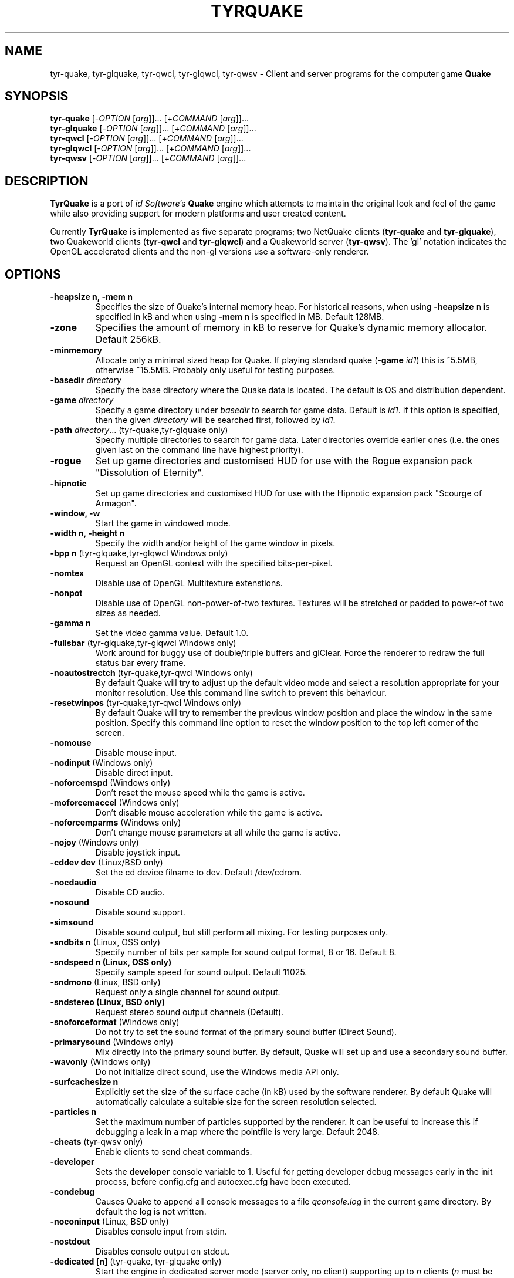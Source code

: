 .\" Process this file with
.\" groff -man -Tascii tyrquake.6
.\"
.TH TYRQUAKE 6 "TYR_VERSION"
.SH NAME
tyr\-quake, tyr\-glquake, tyr\-qwcl, tyr\-glqwcl, tyr\-qwsv \-
Client and server programs for the computer game \fBQuake\fP
.SH SYNOPSIS
\fBtyr\-quake\fP   [\-\fIOPTION\fP [\fIarg\fP]]... [+\fICOMMAND\fP [\fIarg\fP]]...
.br
\fBtyr\-glquake\fP [\-\fIOPTION\fP [\fIarg\fP]]... [+\fICOMMAND\fP [\fIarg\fP]]...
.br
\fBtyr\-qwcl\fP    [\-\fIOPTION\fP [\fIarg\fP]]... [+\fICOMMAND\fP [\fIarg\fP]]...
.br
\fBtyr\-glqwcl\fP  [\-\fIOPTION\fP [\fIarg\fP]]... [+\fICOMMAND\fP [\fIarg\fP]]...
.br
\fBtyr\-qwsv\fP    [\-\fIOPTION\fP [\fIarg\fP]]... [+\fICOMMAND\fP [\fIarg\fP]]...

.SH DESCRIPTION
\fBTyrQuake\fP is a port of \fIid Software\fP's \fBQuake\fP engine which
attempts to maintain the original look and feel of the game while also
providing support for modern platforms and user created content.

Currently \fBTyrQuake\fP is implemented as five separate programs; two
NetQuake clients (\fBtyr\-quake\fP and \fBtyr\-glquake\fP), two Quakeworld
clients (\fBtyr\-qwcl\fP and \fBtyr\-glqwcl\fP) and a Quakeworld server
(\fBtyr\-qwsv\fP). The 'gl' notation indicates the OpenGL accelerated clients
and the non-gl versions use a software-only renderer.

.SH OPTIONS
.IP "\fB\-heapsize n, \-mem n\fP"
Specifies the size of Quake's internal memory heap.  For historical reasons,
when using \fB\-heapsize\fP n is specified in kB and when using \fB-mem\fP n
is specified in MB.  Default 128MB.
.IP "\fB\-zone\fP"
Specifies the amount of memory in kB to reserve for Quake's dynamic memory
allocator.  Default 256kB.
.IP "\fB\-minmemory\fP"
Allocate only a minimal sized heap for Quake. If playing standard
quake (\fB\-game\fP \fIid1\fP) this is ~5.5MB, otherwise ~15.5MB.
Probably only useful for testing purposes.

.IP "\fB\-basedir\fP \fIdirectory\fP"
Specify the base directory where the Quake data is located.  The default is OS
and distribution dependent.
.IP "\fB\-game\fP \fIdirectory\fP"
Specify a game directory under \fIbasedir\fP to search for game data. Default
is \fIid1\fP.  If this option is specified, then the given \fIdirectory\fP
will be searched first, followed by \fIid1\fP.
.IP "\fB\-path\fP \fIdirectory\fP... (tyr-quake,tyr-glquake only)"
Specify multiple directories to search for game data. Later directories
override earlier ones (i.e. the ones given last on the command line have
highest priority).
.IP "\fB\-rogue\fP"
Set up game directories and customised HUD for use with the Rogue expansion
pack "Dissolution of Eternity".
.IP "\fB\-hipnotic\fP"
Set up game directories and customised HUD for use with the Hipnotic expansion
pack "Scourge of Armagon".

.IP "\fB\-window, \-w\fP"
Start the game in windowed mode.
.IP "\fB\-width n, \-height n\fP"
Specify the width and/or height of the game window in pixels.
.IP "\fB\-bpp n\fP (tyr-glquake,tyr-glqwcl Windows only)"
Request an OpenGL context with the specified bits-per-pixel.
.IP "\fB\-nomtex\fP"
Disable use of OpenGL Multitexture extenstions.
.IP "\fB\-nonpot\fP"
Disable use of OpenGL non-power-of-two textures.  Textures will be stretched
or padded to power-of two sizes as needed.
.IP "\fB\-gamma n\fP"
Set the video gamma value. Default 1.0.
.IP "\fB\-fullsbar\fP (tyr-glquake,tyr-glqwcl Windows only)"
Work around for buggy use of double/triple buffers and glClear.  Force the
renderer to redraw the full status bar every frame.
.IP "\fB\-noautostrectch\fP (tyr-quake,tyr-qwcl Windows only)"
By default Quake will try to adjust up the default video mode and select a
resolution appropriate for your monitor resolution. Use this command line
switch to prevent this behaviour.
.IP "\fB\-resetwinpos\fP (tyr-quake,tyr-qwcl Windows only)"
By default Quake will try to remember the previous window position and place
the window in the same position.  Specify this command line option to reset
the window position to the top left corner of the screen.

.IP "\fB\-nomouse\fP"
Disable mouse input.
.IP "\fB\-nodinput\fP (Windows only)"
Disable direct input.
.IP "\fB\-noforcemspd\fP (Windows only)"
Don't reset the mouse speed while the game is active.
.IP "\fB\-moforcemaccel\fP (Windows only)"
Don't disable mouse acceleration while the game is active.
.IP "\fB\-noforcemparms\fP (Windows only)"
Don't change mouse parameters at all while the game is active.
.IP "\fB\-nojoy\fP (Windows only)"
Disable joystick input.

.IP "\fB\-cddev dev\fP (Linux/BSD only)"
Set the cd device filname to dev. Default /dev/cdrom.
.IP "\fB\-nocdaudio\fP"
Disable CD audio.
.IP "\fB\-nosound\fP"
Disable sound support.
.IP "\fB\-simsound\fP"
Disable sound output, but still perform all mixing. For testing purposes only.
.IP "\fB\-sndbits n\fP (Linux, OSS only)"
Specify number of bits per sample for sound output format, 8 or 16. Default 8.
.IP "\fB\-sndspeed n (Linux, OSS only)\fP"
Specify sample speed for sound output. Default 11025.
.IP "\fB\-sndmono\fP (Linux, BSD only)"
Request only a single channel for sound output.
.IP "\fB\-sndstereo (Linux, BSD only)\fP"
Request stereo sound output channels (Default).
.IP "\fB\-snoforceformat\fP (Windows only)"
Do not try to set the sound format of the primary sound buffer (Direct Sound).
.IP "\fB\-primarysound\fP (Windows only)"
Mix directly into the primary sound buffer. By default, Quake will set up and
use a secondary sound buffer.
.IP "\fB\-wavonly\fP (Windows only)"
Do not initialize direct sound, use the Windows media API only.

.IP "\fB\-surfcachesize n\fP"
Explicitly set the size of the surface cache (in kB) used by the software
renderer.  By default Quake will automatically calculate a suitable size for
the screen resolution selected.
.IP "\fB\-particles n\fP"
Set the maximum number of particles supported by the renderer.  It can be
useful to increase this if debugging a leak in a map where the pointfile is
very large.  Default 2048.

.IP "\fB\-cheats\fP (tyr-qwsv only)"
Enable clients to send cheat commands.
.IP "\fB\-developer\fP"
Sets the \fBdeveloper\fP console variable to 1. Useful for getting developer
debug messages early in the init process, before config.cfg and autoexec.cfg
have been executed.
.IP "\fB\-condebug\fP"
Causes Quake to append all console messages to a file \fIqconsole.log\fP in
the current game directory. By default the log is not written.
.IP "\fB\-noconinput\fP (Linux, BSD only)"
Disables console input from stdin.
.IP "\fB\-nostdout\fP"
Disables console output on stdout.
.IP "\fB\-dedicated [n]\fP (tyr-quake, tyr-glquake only)"
Start the engine in dedicated server mode (server only, no client) supporting
up to \fIn\fP clients (\fIn\fP must be between 1 and 16). If \fB\-dedicated\fP
is the last command line argument, then the server will default to supporting
8 clients.
.IP "\fB\-listen [n]\fP (tyr-quake, tyr-glquake only)"
Start the engine in listen mode (both client and server) supporting up to
\fIn\fP clients (\fIn\fP must be between 1 and 16). If \fB\-listen\fP is not
specified, then the server will support up to 4 clients. If \fB\-listen\fP is
specified as the last command line argument, then the server will default to
supporting 8 clients.
.IP "\fB\-nolan\fP (tyr-quake, tyr-glquake only)"
Disable LAN support.
.IP "\fB\-port n\fP"
Set the UDP port that the LAN server will listen on.
.IP "\fB\-udpport\fP (tyr-quake, tyr-glquake only)"
Same as \fB\-port\fP.
.IP "\fB\-noifscan\fP (Linux/BSD only)"
By default Quake will attempt to scan the network interfaces on the host in
order to guess the local IP address (needed for Quake's default network
protocols). In case this causes problems, this command line parameter can be
used to disable interface scanning.
.IP "\fB\-localip ip\fP"
Specify the local IP address to use for network play. Use in conjunction with
the \fB\-noifscan\fP on Unix/BSD platforms if Quake incorrectly detects the
local IP address.
.IP "\fB\-noudp\fP (tyr-quake, tyr-glquake only)"
Disables UDP networking. Essentially the same effect as \fB\-nolan\fP.

.IP "\fB\-HFILE n, \-HPARENT n, \-HCHILD n\fP (tyr-quake, tyr-glquake, Windows only)"
Originally intended for \fBQHost\fP, which as I understand provides a function
similar to screen/tmux on unix for the Quake console.  You probably don't want
to use this (and it probably doesn't even work anymore!)

.SH "CONSOLE COMMANDS"

.IP "\fBcd\fP [command] [arguments]"
Passes commands to the CD audio subsystem.  Sub-commands are listed below.
.RS
.IP "\fBon\fP"
Enable the CD audio subsystem.
.IP "\fBoff\fP"
Disable the CD audio subsystem.
.IP "\fBplay n\fP" 
Play CD audio track \fIn\fP.
.IP "\fBloop n\fP"
Play CD audio track \fIn\fP in a loop.
.IP "\fBstop\fP"
Stop playing CD audio.
.IP "\fBpause\fP"
Pause CD audio playback.
.IP "\fBresume\fP"
Resume playing CD audio (if currently paused).
.IP "\fBeject\fP"
Eject the CD media.
.IP "\fBclose\fP"
Request the CD tray to close.
.IP "\fBremap x y\fP"
Given two track numbers \fIx\fP and \fIy\fP, remap a CD track number such that
a request to play track \fIx\fP will result in real track \fIy\fP being
played.  Remappings can be reset with the \fIcd reset\fP command.
.IP "\fBreset\fP"
Stop playing audio, remove any CD track remappings and re-read the CD table of
contents.
.IP "\fBinfo\fP"
Displays number of tracks on the currently loaded CD, which track is currently
playing or paused (if any) and the current CD audio volume.
.RE
.IP "\fBstuffcmds\fP"
.IP "\fBexec\fP"
.IP "\fBecho\fP"
.IP "\fBalias\fP"
.IP "\fBwait\fP"
.IP "\fBcmd\fP"
.IP "\fBpath\fP"
.IP "\fBtoggleconsole\fP"
.IP "\fBmessagemode\fP"
.IP "\fBmessagemode2\fP"
.IP "\fBclear\fP"
.IP "\fBmaplist\fP"
.IP "\fBgl_texturemode\fP"
.IP "\fBgl_printtextures [active|inactive|free|all]\fP"
Prints the list of currently loaded textures (GLQuake/GLQWCL)
.IP "\fBgl_extensions\fP"
Prints the available OpenGL extensions (GLQuake/GLQWCL)
.IP "\fBenvmap\fP"
.IP "\fBpointfile\fP"
.IP "\fBtimerefresh\fP"
.IP "\fBforce_centerview\fP"
.IP "\fBjoyadvancedupdate\fP"
.IP "\fBbind\fP"
.IP "\fBunbind\fP"
.IP "\fBunbindall\fP"
.IP "\fBpvscache\fP"
.IP "\fBedict\fP"
.IP "\fBedicts\fP"
.IP "\fBedictcount\fP"
.IP "\fBprofile\fP"
.IP "\fBscreenshot\fP"
.IP "\fBsizeup\fP"
.IP "\fBsizedown\fP"
.IP "\fBsnap\fP"
.IP "\fBhudscale\fP"
Prints the active hud scaling factor, relative the the current
resolution.  If given a parameter, sets this as the new scaling factor.
See also \fIscr_hudscale\fP under CONSOLE VARIABLES.
.IP "\fBfog\fP (glquake, glqwcl only)"
Sets fog parameters on the current map. The command takes one, three
or four arguments between 0 and 1.  The command can set the desity of
the fog from 0 (no fog) to 1 (completely opaque fog) as well as the
color of the fog, expressed as fractions of red, green and blue. E.g.:
.RS
.IP "\fBfog (density)\fP"
.IP "\fBfog (red) (green) (blue)\fP"
.IP "\fBfog (density) (red) (green) (blue)\fP"
.RE
.IP "\fBsky\fP name"
Load the named skybox for the current level.
.IP "\fBplay\fP"
.IP "\fBplayvol\fP"
.IP "\fBstopsound\fP"
.IP "\fBsoundlist\fP"
.IP "\fBsoundinfo\fP"
.IP "\fBvid_describemodes\fP"
.IP "\fBvid_nummodes\fP"
.IP "\fBvid_describecurrentmode\fP"
.IP "\fBvid_describemode\fP"
.IP "\fBvid_describemodes\fP"
.IP "\fBvid_forcemode\fP"
.IP "\fBvid_windowed\fP"
.IP "\fBvid_fullscreen\fP"
.IP "\fBvid_minimize\fP"
.IP "\fBflush\fP"
.IP "\fBhunk print|printall\fP"
Print information about internal memory allocations on the hunk.  If
the argument \fIprint\fP is given, sequential allocations with the
same hunk tag are totaled into one line.  If the \fIprintall\fP
argument is given, details for every individual allocation are
printed.
.IP "\fBzone print|printall\fP"
Print information about memory allocations in the zone allocator.  If
the argument \fIprint\fP is given, only summary statistics are
printed.  If the \fIprintall\fP argument is given, information about
every memory block in the zone is printed.
.IP "\fBcache\fP"
.IP "\fB+moveup, \-moveup\fP"
.IP "\fB+movedown, \-movedown\fP"
.IP "\fB+left, \-left\fP"
.IP "\fB+right, \-right\fP"
.IP "\fB+forward, \-forward\fP"
.IP "\fB+back, \-back\fP"
.IP "\fB+lookup, \-lookup\fP"
.IP "\fB+lookdown, \-lookdown\fP"
.IP "\fB+strafe, \-strafe\fP"
.IP "\fB+moveleft, \-moveleft\fP"
.IP "\fB+moveright, \-moveright\fP"
.IP "\fB+speed, \-speed\fP"
.IP "\fB+attack, \-attack\fP"
.IP "\fB+use, \-use\fP"
.IP "\fB+jump, \-jump\fP"
.IP "\fB+klook, \-klook\fP"
.IP "\fB+mlook, \-mlook\fP"
When the mlook key is depressed, mouse movement controls the view
orientation instead of direction of movement.  If cvar "m_freelook" is
1, then the reverse is true, with mouse look enabled by default and
the mlook key activates mouse movement instead.
.IP "\fBimpulse\fP"
.IP "\fBentities\fP"
.IP "\fBdisconnect\fP"
.IP "\fBrecord\fP"
.IP "\fBstop\fP"
.IP "\fBplaydemo\fP"
.IP "\fBtimedemo\fP"
.IP "\fBmcache\fP"
.IP "\fBstatus\fP"
.IP "\fBquit\fP"
.IP "\fBgod\fP"
.IP "\fBnotarget\fP"
.IP "\fBfly\fP"
.IP "\fBrestart\fP"
.IP "\fBmap\fP"
.IP "\fBchangelevel\fP"
.IP "\fBconnect\fP"
.IP "\fBreconnect\fP"
.IP "\fBname\fP"
.IP "\fBnoclip\fP"
.IP "\fBversion\fP"
.IP "\fBsay\fP"
.IP "\fBsay_team\fP"
.IP "\fBtell\fP"
.IP "\fBcolor\fP"
.IP "\fBkill\fP"
.IP "\fBpause\fP"
.IP "\fBspawn\fP"
.IP "\fBbegin\fP"
.IP "\fBprespawn\fP"
.IP "\fBkick\fP"
.IP "\fBping\fP"
.IP "\fBload\fP"
.IP "\fBsave\fP"
.IP "\fBgive\fP"
.IP "\fBstartdemos\fP"
.IP "\fBdemos\fP"
.IP "\fBstopdemo\fP"
.IP "\fBviewmodel\fP"
.IP "\fBviewframe\fP"
.IP "\fBviewnext\fP"
.IP "\fBviewprev\fP"
.IP "\fBtogglemenu\fP"
.IP "\fBmenu_main\fP"
.IP "\fBmenu_singleplayer\fP"
.IP "\fBmenu_load\fP"
.IP "\fBmenu_save\fP"
.IP "\fBmenu_multiplayer\fP"
.IP "\fBmenu_setup\fP"
.IP "\fBmenu_options\fP"
.IP "\fBmenu_keys\fP"
.IP "\fBmenu_video\fP"
.IP "\fBhelp\fP"
.IP "\fBmenu_quit\fP"
.IP "\fBnet_stats\fP"
.IP "\fBban\fP"
.IP "\fBtest\fP"
.IP "\fBtest2\fP"
.IP "\fBslist\fP"
.IP "\fBlisten\fP"
.IP "\fBmaxplayers\fP"
.IP "\fBport\fP"
.IP "\fB+showscores, \-showscores\fP"
.IP "\fBsv_protocol\fP"
.IP "\fBv_cshift\fP"
.IP "\fBbf\fP"
.IP "\fBcenterview\fP"
.IP "\fBchanging\fP"
.IP "\fBrerecord\fP"
.IP "\fBskins\fP"
.IP "\fBallskins\fP"
.IP "\fBrcon\fP"
.IP "\fBpacket\fP"
.IP "\fBuser\fP"
.IP "\fBusers\fP"
.IP "\fBsetinfo\fP"
.IP "\fBfullinfo\fP"
.IP "\fBfullserverinfo\fP"
.IP "\fBdownload\fP"
.IP "\fBnextul\fP"
.IP "\fBstopul\fP"
.IP "\fBserverinfo\fP"
.IP "\fBwindows\fP"
.IP "\fB+showteamscores, \-showteamscores\fP"
.IP "\fBlogfile\fP"
.IP "\fBfraglogfile\fP"
.IP "\fBsnapall\fP"
.IP "\fBsetmaster\fP"
.IP "\fBheartbeat\fP"
.IP "\fBlocalinfo\fP"
.IP "\fBgamedir\fP"
.IP "\fBsv_gamedir\fP"
.IP "\fBfloodprot\fP"
.IP "\fBfloodprotmsg\fP"
.IP "\fBaddip ip\fP[\fB/mask\fP]"
Add an IP filter to drop packets from the specified IP address or network. IP
addresses are specified in the standard form \fIA.B.C.D\fP.  A network can be
specified using a netmask length, e.g. \fBaddip 10.10.10.0/24\fP or by giving
only the first one, two or three octets; e.g. \fBaddip 10.10.10\fP.
.IP "\fBremoveip ip\fP[\fB/mask\fP]"
Remove an IP address or network from the IP filter list.  Note that if an IP
address is filtered as part of a network filter, you can only un-filter the IP
by removing the network filter.
.IP "\fBlistip\fP"
Show the current IP filter list.
.IP "\fBwriteip\fP"
Writes commands to re-construct the current IP filter list to the file
listip.cfg which can later be restored with 'exec listip.cfg'.

.SH "CONSOLE VARIABLES"

.IP "\fBbgmvolume\fP"
Set volume level for background music.  Valid values are between 0 (off) and 1
(full volume).  Default 1.
.IP "\fBregistered\fP"
.IP "\fBcmdline\fP"
.IP "\fBcon_notifytime\fP"
.IP "\fBd_subdiv16\fP"
.IP "\fBd_mipcap\fP"
.IP "\fBd_mipscale\fP"
.IP "\fBgl_nobind\fP"
.IP "\fBgl_picmip\fP"
.IP "\fBgl_constretch\fP"
.IP "\fBgl_max_size\fP"
.IP "\fBgl_max_textures\fP"
The maximum number of textures that will be kept in memory at one time.  If
changed at runtime, a vid_restart is required for the change to take effect.
Default 2048.
.IP "\fBgl_npot\fP"
If 1, allow use of non-power-of-two sized textures in OpenGL (if the ARB
extension is advertised).  Set to zero to force stretching/padding of textures
to power-of-two sizes.  Default 1.
.IP "\fBr_lockpvs\fP"
.IP "\fBr_lockfrustum\fP"
.IP "\fBr_drawflat\fP"
.IP "\fBr_speeds\fP"
.IP "\fBr_fullbright\fP"
.IP "\fBr_drawentities\fP"
.IP "\fBr_drawviewmodel\fP"
.IP "\fBr_lerpmodels 0\fP|\fB1\fP"
If 1, smooth out animation of alias models by interpolating between
animation frames. If enabling this setting, it is recommended to enable
r_lerpmove as well. Default 0.
.IP "\fBr_lerpmove 0\fP|\fB1\fP"
If 1, interpolate movement of alias model entities. Default 0.
.IP "\fBr_norefresh\fP"
.IP "\fBr_lightmap\fP"
.IP "\fBr_shadows\fP"
.IP "\fBr_mirroralpha\fP"
.IP "\fBr_wateralpha, r_slimealpha, r_lavaalpha, r_telealpha\fP"
Set to a fraction between 0 (fully transparent) and 1 (fully opaque)
to control the transparency of water/slime/lava/teleport surfaces.
Default 1.
.IP "\fBr_dynamic\fP"
.IP "\fBr_novis\fP"
.IP "\fBr_waterwarp\fP"
.IP "\fBr_skyfog\fP"
Add a flat level of fog to the sky between 0 (no fog) and 1 (fully
obscured by fog).  Default 0.
.IP "\fBr_skyalpha\fP"
Set the transparency level of the sky foreground image for scrolling
skies.  Set between 0 (fully transparent) and 1 (fully opaque).
Default 1.
.IP "\fBr_sky_quality\fP (tyr-glquake, tyr-glqwcl)"
Sets the level of tesselation used to simulate the curved scrolling
sky.  Lower numbers may improve performance, while higher numbers may
improve quality.  Default 16.
.IP "\fBr_fastsky\fP"
Set to 1 to prevent drawing skybox or scrolling skies and instead just
draw a flat color where the sky should be.  May be helpful on very low
performance systems.  Default 0.
.IP "\fBgl_finish\fP"
.IP "\fBgl_texsort\fP"
.IP "\fB_gl_allowgammafallback\fP"
.IP "\fB_gl_drawhull\fP"
.IP "\fBgl_cull\fP"
.IP "\fBgl_smoothmodels\fP"
.IP "\fBgl_affinemodels\fP"
.IP "\fBgl_polyblend\fP"
.IP "\fBgl_playermip\fP"
.IP "\fBgl_nocolors\fP"
.IP "\fBgl_keeptjunctions\fP"
.IP "\fBgl_reporttjunctions\fP"
.IP "\fBgl_doubleeyes\fP"
.IP "\fBgl_zfix\fP"
If 1, implements a workaround for z-fighting where world and brush
models co-incide (e.g. the elevator to the E1M1 quad secret).  Causes
some undesirable side effects such as cracks or ridges where brush
models and the world would otherwise meet flush.  Default 0.
.IP "\fBr_netgraph\fP"
.IP "\fBin_snd_block\fP"
.IP "\fBm_filter\fP"
.IP "\fB_windowed_mouse\fP"
.IP "\fBin_cfg_unbindall\fP"
If 1, write an \fIunbindall\fP command before saving key bindings to
config.cfg, so that any explicitly unbound keys are no longer restored
to their defaults after reloading the engine. Default 1.
.IP "\fBin_joystick\fP"
.IP "\fBjoy_name\fP"
.IP "\fBjoy_advanced\fP"
.IP "\fBjoy_advaxisx\fP"
.IP "\fBjoy_advaxisy\fP"
.IP "\fBjoy_advaxisz\fP"
.IP "\fBjoy_advaxisr\fP"
.IP "\fBjoy_advaxisu\fP"
.IP "\fBjoy_advaxisv\fP"
.IP "\fBjoy_forwardthreshold\fP"
.IP "\fBjoy_sidethreshold\fP"
.IP "\fBjoy_pitchthreshold\fP"
.IP "\fBjoy_yawthreshold\fP"
.IP "\fBjoy_forwardsensitivity\fP"
.IP "\fBjoy_sidesensitivity\fP"
.IP "\fBjoy_pitchsensitivity\fP"
.IP "\fBjoy_yawsensitivity\fP"
.IP "\fBjoy_wwhack1\fP"
.IP "\fBjoy_wwhack2\fP"
.IP "\fBgl_subdivide_size\fP"
.IP "\fBnomonsters\fP"
.IP "\fBgamecfg\fP"
.IP "\fBscratch1\fP"
.IP "\fBscratch2\fP"
.IP "\fBscratch3\fP"
.IP "\fBscratch4\fP"
.IP "\fBsavedgamecfg\fP"
.IP "\fBsaved1\fP"
.IP "\fBsaved2\fP"
.IP "\fBsaved3\fP"
.IP "\fBsaved4\fP"
.IP "\fBr_draworder\fP"
.IP "\fBr_speeds\fP"
.IP "\fBr_graphheight\fP"
.IP "\fBr_clearcolor\fP"
.IP "\fBr_waterwarp\fP"
.IP "\fBr_drawentities\fP"
.IP "\fBr_drawviewmodel\fP"
.IP "\fBr_drawflat\fP"
.IP "\fBr_ambient\fP"
.IP "\fBr_timegraph\fP"
.IP "\fBr_aliasstats\fP"
.IP "\fBr_dspeeds\fP"
.IP "\fBr_maxsurfs\fP, \fBr_maxedges\fP"
This is mostly a legacy setting that was used to allow the software
render to render more complex scenes.  Now the engine will
automatically adjust the resources as needed if it encounters more
complex scenes.  However, these settings remain available if you wish
to preempt the auto-adjustment and allow for more complex scenes right
away to avoid the frame or two of latency as the engine automatically
adjusts.  In effect, these are now minimum settings as the engine will
adjust upwards automatically as-needed.  Defaults 768/2304.
.IP "\fBr_aliastransbase\fP"
.IP "\fBr_aliastransadj\fP"
.IP "\fBr_netgraph\fP"
.IP "\fBr_zgraph\fP"
.IP "\fBscr_fov\fP"
.IP "\fBscr_viewsize\fP"
.IP "\fBscr_conspeed\fP"
.IP "\fBscr_hudscale\fP"
Scale the console text and status bar by some factor.  When set to 1,
the console text and status bar pics are drawn at their pixel size.
This can be very small when using a high resolution video mode.  Setting
to 2 will make the text twice as big, etc.  Fractional values > 1 are
allowed.  If set to zero, the engine will try to pick a reasonable size
based on the video mode.  Can be queried/set via the \fIhudscale\fP
command.  Default 0.
.IP "\fBscr_showram\fP"
.IP "\fBscr_showturtle\fP"
.IP "\fBscr_showpause\fP"
.IP "\fBscr_centertime\fP"
.IP "\fBscr_printspeed\fP"
.IP "\fBshow_fps\fP"
.IP "\fBscr_allowsnap\fP"
.IP "\fBnosound\fP"
.IP "\fBvolume\fP"
.IP "\fBprecache\fP"
.IP "\fBloadas8bit\fP"
.IP "\fBbgmbuffer\fP"
.IP "\fBambient_level\fP"
.IP "\fBambient_fade\fP"
.IP "\fBsnd_noextraupdate\fP"
.IP "\fBsnd_show\fP"
.IP "\fB_snd_mixahead\fP"
.IP "\fBsys_nostdout\fP"
.IP "\fBvid_mode\fP"
.IP "\fBgl_ztrick\fP"
.IP "\fBvid_wait\fP"
.IP "\fBvid_nopageflip\fP"
.IP "\fB_vid_wait_override\fP"
.IP "\fB_vid_default_mode\fP"
.IP "\fB_vid_default_mode_win\fP"
.IP "\fBvid_fullscreen_mode\fP"
.IP "\fBvid_windowed_mode\fP"
.IP "\fBblock_switch\fP"
.IP "\fBvid_window_x\fP"
.IP "\fBvid_window_y\fP"
.IP "\fBvid_config_x\fP"
.IP "\fBvid_config_y\fP"
.IP "\fBvid_stretch_by_2\fP"
.IP "\fBhost_framerate\fP"
.IP "\fBchase_back\fP"
.IP "\fBchase_up\fP"
.IP "\fBchase_right\fP"
.IP "\fBchase_active\fP"
.IP "\fBcl_name\fP"
.IP "\fBcl_color\fP"
.IP "\fBcl_upspeed\fP"
.IP "\fBcl_forwardspeed\fP"
.IP "\fBcl_forwardspeed\fP"
.IP "\fBcl_backspeed\fP"
.IP "\fBcl_sidespeed\fP"
.IP "\fBcl_movespeedkey\fP"
.IP "\fBcl_yawspeed\fP"
.IP "\fBcl_pitchspeed\fP"
.IP "\fBcl_anglespeedkey\fP"
.IP "\fBcl_run\fP"
.IP "\fBcl_shownet\fP"
.IP "\fBcl_nolerp\fP"
.IP "\fBlookspring\fP"
.IP "\fBlookstrafe\fP"
.IP "\fBsensitivity\fP"
.IP "\fBm_pitch\fP"
.IP "\fBm_yaw\fP"
.IP "\fBm_forward\fP"
.IP "\fBm_side\fP"
.IP "\fBm_freelook\fP"
If 1, view orientation is controlled by mouse and the "mouse look" key
(+mlook) has the inverse effect of temporarily disabling free look
mode while depressed.
.IP "\fBhost_speeds\fP"
.IP "\fBsys_ticrate\fP"
.IP "\fBserverprofile\fP"
.IP "\fBfraglimit\fP"
.IP "\fBtimelimit\fP"
.IP "\fBteamplay\fP"
.IP "\fBsamelevel\fP"
.IP "\fBnoexit\fP"
.IP "\fBskill\fP"
.IP "\fBdeathmatch\fP"
.IP "\fBcoop\fP"
.IP "\fBpausable\fP"
.IP "\fBtemp1\fP"
.IP "\fBdeveloper\fP"
.IP "\fBnet_messagetimeout\fP"
.IP "\fBhostname\fP"
.IP "\fBsv_maxvelocity\fP"
.IP "\fBsv_gravity\fP"
.IP "\fBsv_friction\fP"
.IP "\fBsv_edgefriction\fP"
.IP "\fBsv_stopspeed\fP"
.IP "\fBsv_maxspeed\fP"
.IP "\fBsv_accelerate\fP"
.IP "\fBsv_idealpitchscale\fP"
.IP "\fBsv_aim\fP"
.IP "\fBsv_nostep\fP"
.IP "\fBv_centermove\fP"
.IP "\fBv_centerspeed\fP"
.IP "\fBv_iyaw_cycle\fP"
.IP "\fBv_iroll_cycle\fP"
.IP "\fBv_ipitch_cycle\fP"
.IP "\fBv_iyaw_level\fP"
.IP "\fBv_iroll_level\fP"
.IP "\fBv_ipitch_level\fP"
.IP "\fBv_idlescale\fP"
.IP "\fBcrosshair\fP"
.IP "\fBcrosshaircolor\fP"
.IP "\fBcl_crossx\fP"
.IP "\fBcl_crossy\fP"
.IP "\fBgl_cshiftpercent\fP"
.IP "\fBscr_ofsx\fP"
.IP "\fBscr_ofsy\fP"
.IP "\fBscr_ofsz\fP"
.IP "\fBcl_rollspeed\fP"
.IP "\fBcl_rollangle\fP"
.IP "\fBcl_bob\fP"
.IP "\fBcl_bobcycle\fP"
.IP "\fBcl_bobup\fP"
.IP "\fBv_kicktime\fP"
.IP "\fBv_kickroll\fP"
.IP "\fBv_kickpitch\fP"
.IP "\fBv_gamma\fP"
.IP "\fBcl_hightrack\fP"
.IP "\fBcl_chasecam\fP"
.IP "\fBcl_nodelta\fP"
.IP "\fBcl_warncmd\fP"
.IP "\fBcl_sbar\fP"
.IP "\fBcl_hudswap\fP"
.IP "\fBcl_maxfps\fP"
.IP "\fBcl_timeout\fP"
.IP "\fBrcon_password\fP"
.IP "\fBrcon_address\fP"
.IP "\fBentlatency\fP"
.IP "\fBcl_predict_players\fP"
.IP "\fBcl_predict_players2\fP"
.IP "\fBcl_solid_players\fP"
.IP "\fBlocalid\fP"
.IP "\fBbaseskin\fP"
.IP "\fBnoskins\fP"
.IP "\fBpassword\fP"
.IP "\fBspectator\fP"
.IP "\fBskin\fP"
.IP "\fBteam\fP"
.IP "\fBtopcolor\fP"
.IP "\fBbottomcolor\fP"
.IP "\fBrate\fP"
.IP "\fBmsg\fP"
.IP "\fBnoaim\fP"
.IP "\fBcl_pushlatency\fP"
.IP "\fBcl_nopred\fP"
.IP "\fBv_contentblend\fP"
.IP "\fBshowpackets\fP"
.IP "\fBshowdrop\fP"
.IP "\fBqport\fP"
.IP "\fBspectator_password\fP"
.IP "\fBsv_mintic\fP"
.IP "\fBsv_maxtic\fP"
.IP "\fBmaxclients\fP"
.IP "\fBmaxspectators\fP"
.IP "\fBwatervis\fP"
.IP "\fBzombietime\fP"
.IP "\fBsv_spectatormaxspeed\fP"
.IP "\fBsv_airaccelerate\fP"
.IP "\fBsv_wateraccelerate\fP"
.IP "\fBsv_waterfriction\fP"
.IP "\fBfilterban\fP"
.IP "\fBallow_download\fP"
.IP "\fBallow_download_skins\fP"
.IP "\fBallow_download_models\fP"
.IP "\fBallow_download_sounds\fP"
.IP "\fBallow_download_maps\fP"
.IP "\fBsv_highchars\fP"
.IP "\fBsv_phs\fP"
.IP "\fBsv_spectalk\fP"
.IP "\fBsv_mapcheck\fP"
.IP "\fBsys_extrasleep\fP"
.IP "\fB_debug_models\fP"
(for debugging purposes only) If 1, draw some debugging information above each
model (GLQuake only for now).  Default 0.

.SH FILES
.SH ENVIRONMENT
.SH BUGS
.SH AUTHOR
.SH COPYRIGHT
Copyright (C) 2013-2019 Kevin Shanahan
.br
Copyright (C) 1997 id Software
.PP
License GPLv2+: GNU GPL version 2 or later
.br
<http://gnu.org/licenses/gpl2.html>.
.PP
This is free software:  you are free to change and redistribute it.
There is NO WARRANTY, to the extent permitted by law.
.SH "SEE ALSO"
